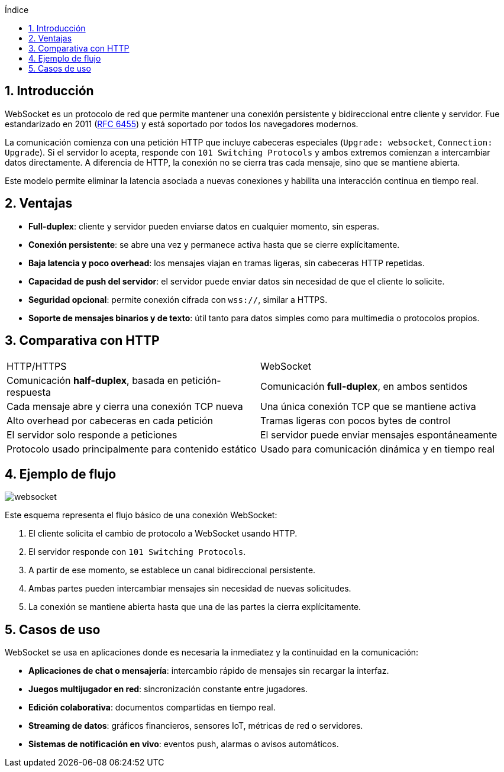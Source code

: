 :toc: macro
:toc-title: Índice
:toclevels: 3
:sectnums: 3
:chapter-signifier!:

[[toc]]
toc::[]

<<<

== Introducción

WebSocket es un protocolo de red que permite mantener una conexión persistente y bidireccional entre cliente y servidor. Fue estandarizado en 2011 (link:https://www.rfc-editor.org/rfc/rfc6455[RFC 6455]) y está soportado por todos los navegadores modernos.

La comunicación comienza con una petición HTTP que incluye cabeceras especiales (`Upgrade: websocket`, `Connection: Upgrade`). Si el servidor lo acepta, responde con `101 Switching Protocols` y ambos extremos comienzan a intercambiar datos directamente. A diferencia de HTTP, la conexión no se cierra tras cada mensaje, sino que se mantiene abierta.

Este modelo permite eliminar la latencia asociada a nuevas conexiones y habilita una interacción continua en tiempo real.

== Ventajas

- **Full-duplex**: cliente y servidor pueden enviarse datos en cualquier momento, sin esperas.
- **Conexión persistente**: se abre una vez y permanece activa hasta que se cierre explícitamente.
- **Baja latencia y poco overhead**: los mensajes viajan en tramas ligeras, sin cabeceras HTTP repetidas.
- **Capacidad de push del servidor**: el servidor puede enviar datos sin necesidad de que el cliente lo solicite.
- **Seguridad opcional**: permite conexión cifrada con `wss://`, similar a HTTPS.
- **Soporte de mensajes binarios y de texto**: útil tanto para datos simples como para multimedia o protocolos propios.

== Comparativa con HTTP

[cols="1,1"]
|===
| HTTP/HTTPS
| WebSocket

| Comunicación *half-duplex*, basada en petición-respuesta
| Comunicación *full-duplex*, en ambos sentidos

| Cada mensaje abre y cierra una conexión TCP nueva
| Una única conexión TCP que se mantiene activa

| Alto overhead por cabeceras en cada petición
| Tramas ligeras con pocos bytes de control

| El servidor solo responde a peticiones
| El servidor puede enviar mensajes espontáneamente

| Protocolo usado principalmente para contenido estático
| Usado para comunicación dinámica y en tiempo real
|===

== Ejemplo de flujo

image::assets/websocket.png[scaledwidth=90%,align=center]

Este esquema representa el flujo básico de una conexión WebSocket:

1. El cliente solicita el cambio de protocolo a WebSocket usando HTTP.
2. El servidor responde con `101 Switching Protocols`.
3. A partir de ese momento, se establece un canal bidireccional persistente.
4. Ambas partes pueden intercambiar mensajes sin necesidad de nuevas solicitudes.
5. La conexión se mantiene abierta hasta que una de las partes la cierra explícitamente.

== Casos de uso

WebSocket se usa en aplicaciones donde es necesaria la inmediatez y la continuidad en la comunicación:

- **Aplicaciones de chat o mensajería**: intercambio rápido de mensajes sin recargar la interfaz.
- **Juegos multijugador en red**: sincronización constante entre jugadores.
- **Edición colaborativa**: documentos compartidas en tiempo real.
- **Streaming de datos**: gráficos financieros, sensores IoT, métricas de red o servidores.
- **Sistemas de notificación en vivo**: eventos push, alarmas o avisos automáticos.